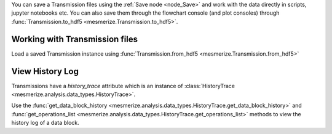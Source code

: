 You can save a Transmission files using the :ref:`Save node <node_Save>` and work with the data directly in scripts, jupyter notebooks etc. You can also save them through the flowchart console (and plot consoles) through  :func:`Transmission.to_hdf5 <mesmerize.Transmission.to_hdf5>`.

Working with Transmission files
-------------------------------

Load a saved Transmission instance using :func:`Transmission.from_hdf5 <mesmerize.Transmission.from_hdf5>`

.. code-block:: python
    :linenos:

    >>> from mesmerize import Transmission
    >>> from uuid import UUID

    # load transmission file
    >>> t = Transmission.from_hdf5('/share/data/temp/kushal/data.trn')
    <mesmerize.analysis.data_types.Transmission at 0x7f4d42f386a0>

    # The DataFrame is always the 'df' attribute
    >>> t.df.head()

                                               CurvePath  ... FCLUSTER_LABELS
    0  curves/a2-_-1-_-843c2d43-75f3-421a-9fef-483d1e...  ...               8
    1  curves/brn3b_a6-_-2-_-21557a64-6868-4ff4-8db1-...  ...               4
    2  curves/brn3b_a6-_-2-_-21557a64-6868-4ff4-8db1-...  ...               5
    3  curves/brn3b_day1_3-_-2-_-ff3e95df-0e15-495c-9...  ...               8
    4  curves/brn3b_day1_3-_-2-_-ff3e95df-0e15-495c-9...  ...               6

    [5 rows x 27 columns]

    # the `df` is just a pandas dataframe
    # View a list of samples in the current file
    >>> t.df.SampleID.unique()

    array(['a2-_-1', 'a5-_-1', 'brn3b_a6-_-2', 'brn3b_day1_3-_-2',
        'brn3b_day1_a1-_-2', 'brn3b_day1_a2-_-2', 'brn3b_day1_a4-_-2',
        'brn3b_day2_a1-_-2', 'brn3b_day2_a1-_-t', 'brn3b_day2_a10-_-2',
        'brn3b_day2_a2-_-1', 'brn3b_day2_a2-_-3', 'brn3b_day2_a8-_-1',
        'cesa_a1-_-1', 'cesa_a1-_-2', 'cesa_a1_jan_2019-_-1',
        'cesa_a1_jan_2019-_-2', 'cesa_a2-_-2', 'cesa_a6-_-1',
        'cesa_a7-_-1', 'cesa_a7-_-2', 'cesa_a8-_-1', 'cesa_a9-_-1',
        'cng_ch4_day1_a2-_-t1', 'cng_ch4_day1_a2-_-t2',
        'cng_ch4_day2_a4-_-t1', 'dmrt1_day1_a2-_-2', 'dmrt1_day1_a4-_-t2',
        'dmrt1_day1_a5-_-', 'dmrt1_day1_a6-_-t', 'dmrt1_day1_a6-_-t2',
        'dmrt1_day2_a1-_-t1', 'dmrt1_day2_a1-_-t2', 'dmrt1_day2_a2-_-t1',
        'dmrt1_day2_a3-_-t1', 'dmrt1_day2_a3-_-t2', 'dmrt1_day2_a4-_-t1',
        'dmrt1_day2_a4-_-t2', 'hnk1_a5-_-2', 'hnk1_a6-_-1', 'hnk1_a7-_-1',
        'hnk1_a7-_-2', 'hnk1_a8-_-1', 'pc2_a10-_-1', 'pc2_a11-_-1',
        'pc2_a13-_-1', 'pc2_a14-_-1', 'pc2_a15-_-1', 'pc2_a16-_-1',
        'pc2_a9-_-1', 'pde9_day1_a2-_-2', 'pde9_day1_a3-_-1',
        'pde9_day1_a4-_-1', 'pde9_day1_a4-_-2', 'pde9_day2_a2-_-t2',
        'pde9_day2_a2-_-t4', 'pde9_day2_a4-_-t1', 'pde9_day2_a4-_-t2',
        'pde9_day2_a4-_-t3', 'pde9_day2_a5-_-t1', 'pde9_day2_a5-_-t2',
        'pde9_day2_a6-_-t1', 'pde9_day2_a7-_-t1', 'pde9_day2_a7-_-t2'],
        dtype=object)

    # Show data associated with a single sample
    >>> t.df[t.df['SampleID'] == 'brn3b_day1_a1-_-2']

                                                CurvePath  ... FCLUSTER_LABELS
    6   curves/brn3b_day1_a1-_-2-_-d3c5f225-7039-4abd-...  ...               6
    7   curves/brn3b_day1_a1-_-2-_-d3c5f225-7039-4abd-...  ...               6
    8   curves/brn3b_day1_a1-_-2-_-d3c5f225-7039-4abd-...  ...               5
    9   curves/brn3b_day1_a1-_-2-_-d3c5f225-7039-4abd-...  ...               7
    10  curves/brn3b_day1_a1-_-2-_-d3c5f225-7039-4abd-...  ...               5

    # View the data associated with one ROI
    # the `uuid_curve` is a unique identifier for each curve/ROI
    >> t.df[t.df['SampleID'] == 'brn3b_day1_a1-_-2'].iloc[0]

    CurvePath              curves/brn3b_day1_a1-_-2-_-d3c5f225-7039-4abd-...
    ImgInfoPath            images/brn3b_day1_a1-_-2-_-d3c5f225-7039-4abd-...
    ImgPath                images/brn3b_day1_a1-_-2-_-d3c5f225-7039-4abd-...
    ImgUUID                             d3c5f225-7039-4abd-a7a1-5e9ef2150013
    ROI_State              {'roi_xs': [554, 553, 553, 552, 552, 551, 551,...
    SampleID                                               brn3b_day1_a1-_-2
    anatomical_location                                                 palp
    cell_name                                                           palp
    comments                                                        untagged
    date                                                     20190425_110103
    dorso_ventral_axis                                              untagged
    misc                                                                  {}
    morphology                                                      untagged
    promoter                                                           brn3b
    rostro_caudal_axis                                              untagged
    stimulus_name                                                 [untagged]
    uuid_curve                          f44fbd3d-6eaa-4e19-a677-496908565fde
    _RAW_CURVE             [81.41972198848178, 75.61356993008134, 70.0493...
    meta                   {'origin': 'AwesomeImager', 'version': '4107ff...
    stim_maps                                                       [[None]]
    _BLOCK_                             3e069e2d-d012-47ee-830c-93d85197e2f4
    _SPLICE_ARRAYS         [2.646593459501195, 1.8252819116136887, 1.7422...
    _NORMALIZE             [0.0681729940259753, 0.06533186950232853, 0.06...
    _RFFT                  [443.19357880089615, -66.8777897472859, 55.244...
    _ABSOLUTE_VALUE        [443.19357880089615, 66.8777897472859, 55.2443...
    _LOG_TRANSFORM         [2.646593459501195, 1.8252819116136887, 1.7422...
    FCLUSTER_LABELS                                                        6
    Name: 6, dtype: object

    # Show the ROI object data
    >>> t.df[t.df['SampleID'] == 'brn3b_day1_a1-_-2'].iloc[0]['ROI_State']

    {'roi_xs': array([554, 553, 553, 552, 552, 551, 551, 551, 551, 550, 550, 550, 549,
        548, 547, 547, 546, 546, 545, 545, 544, 543, 543, 542, 541, 541,
        540, 540, 539, 539, 538, 537, 536, 535, 534, 533, 532, 531, 531,
        530, 529, 528, 527, 527, 526, 526, 525, 525, 525, 524, 524, 523,
        522, 522, 521, 521, 520, 521, 521, 521, 521, 521, 522, 522, 522,
        522, 522, 522, 522, 522, 521, 521, 521, 521, 521, 521, 522, 523,
        524, 524, 525, 525, 525, 526, 526, 527, 528, 528, 529, 529, 529,
        530, 530, 531, 532, 532, 533, 534, 535, 535, 536, 536, 537, 538,
        539, 540, 540, 541, 541, 542, 542, 543, 544, 545, 546, 546, 547,
        548, 548, 549, 549, 549, 549, 550, 550, 550, 550, 551, 551, 551,
        552, 552, 552, 553, 553, 553, 554, 554, 554, 553, 554, 554, 554,
        554, 554]),
    'roi_ys': array([155, 156, 156, 157, 157, 158, 159, 160, 160, 161, 162, 162, 162,
            162, 163, 163, 164, 164, 165, 165, 165, 166, 166, 166, 167, 167,
            167, 166, 167, 167, 167, 167, 167, 167, 167, 167, 167, 168, 168,
            168, 168, 168, 168, 167, 167, 166, 166, 165, 164, 164, 163, 163,
            163, 162, 162, 161, 161, 160, 160, 159, 158, 157, 156, 156, 155,
            154, 153, 152, 151, 150, 150, 149, 148, 147, 146, 145, 144, 144,
            144, 144, 143, 143, 142, 141, 141, 140, 140, 140, 139, 139, 138,
            137, 137, 136, 136, 136, 135, 135, 135, 136, 136, 137, 137, 137,
            137, 137, 138, 138, 138, 137, 137, 136, 136, 136, 136, 137, 137,
            137, 138, 138, 139, 140, 141, 141, 142, 143, 144, 144, 145, 146,
            146, 147, 148, 148, 149, 150, 150, 151, 151, 152, 152, 153, 154,
            155, 155]),
    'curve_data': (array([   0,    1,    2, ..., 2996, 2997, 2998]),
    array([ 81.41972199,  75.61356993,  70.04934883, ..., 195.4416283 ,
            184.8844155 , 174.76708104])),
    'tags': {'anatomical_location': 'palp',
    'cell_name': 'palp',
    'morphology': 'untagged'},
    'roi_type': 'CNMFROI',
    'cnmf_idx': 2}


View History Log
----------------

Transmissions have a `history_trace` attribute which is an instance of :class:`HistoryTrace <mesmerize.analysis.data_types.HistoryTrace>`.

Use the :func:`get_data_block_history <mesmerize.analysis.data_types.HistoryTrace.get_data_block_history>` and :func:`get_operations_list <mesmerize.analysis.data_types.HistoryTrace.get_operations_list>` methods to view the history log of a data block.

.. code-block:: python
    :linenos:

    # To view the history log, first get the block UUID of the dataframe row of which you want the history log

    # Block UUIDs are stored in the _BLOCK_ column
    >>> bid = t.df.iloc[10]._BLOCK_
    >>> bid

    '248a6ece-e60e-4a09-845e-188a5199d262'

    # Get the history log of this data block
    # HistoryTrace.get_operations_list() returns a list of operations, without parameters
    # HistoryTrace.get_data_block_history() returns the operations list with the parameters
    >>> t.history_trace.get_operations_list(bid)

    ['spawn_transmission',
     'splice_arrays',
     'normalize',
     'rfft',
     'absolute_value',
     'log_transform',
     'splice_arrays',
     'fcluster']

    # View the entire history log with all params
    >>> t.history_trace.get_data_block_history(bid)

    [{'spawn_transmission': {'sub_dataframe_name': 'neuronal',
    'dataframe_filter_history': {'dataframe_filter_history': ['df[~df["promoter"].isin([\'cesa\', \'hnk1\'])]',
        'df[~df["promoter"].isin([\'cesa\', \'hnk1\'])]',
        'df[~df["cell_name"].isin([\'not_a_neuron\', \'non_neuronal\', \'untagged\', \'ependymal\'])]']}}},
    {'splice_arrays': {'data_column': '_RAW_CURVE',
    'start_ix': 0,
    'end_ix': 2990,
    'units': 'time'}},
    {'normalize': {'data_column': '_SPLICE_ARRAYS', 'units': 'time'}},
    {'rfft': {'data_column': '_NORMALIZE',
    'frequencies': [0.0,
        0.0033444816053511705,
        0.0033444816053511705,
        0.006688963210702341,
        ...

    # Get the parameters for the 'fcluster' operation
    >>> fp = t.history_trace.get_operation_params(bid, 'fcluster')

    # remove the linkage matrix first so we can view the other params
    >>> fp.pop('linkage_matrix');fp

    {'threshold': 8.0,
     'criterion': 'maxclust',
     'depth': 1,
     'linkage_params': {'method': 'complete',
     'metric': 'wasserstein',
     'optimal_ordering': True}}

    # Draw the analysis history as a graph
    # This will open your defeault pdf viewer with the graph
    >>> t.history_trace.draw_graph(bid, view=True)

    # If you are using the API to perform analysis on
    # transmission files, you can use the `HistoryTrace`
    # to log the analysis history
    # For example, add a number `3.14` to all datapoints in a curve
    >>> t.df['_RAW_CURVE'] = t.df['_RAW_CURVE'].apply(lambda x: x + 3.14)

    # Append the analysis log
    >>> t.history_trace.add_operation(data_block_id='all', operation='addition', parameters={'value': 3.14}

